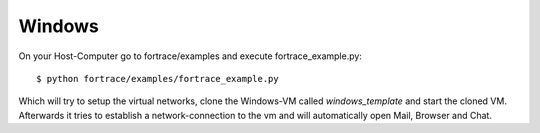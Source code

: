 .. Usage chapter frontpage

Windows
========

On your Host-Computer go to fortrace/examples and execute fortrace_example.py::

    $ python fortrace/examples/fortrace_example.py

Which will try to setup the virtual networks, clone the Windows-VM called *windows_template* and 
start the cloned VM. Afterwards it tries to establish a network-connection to the vm and will automatically open Mail, Browser and Chat.